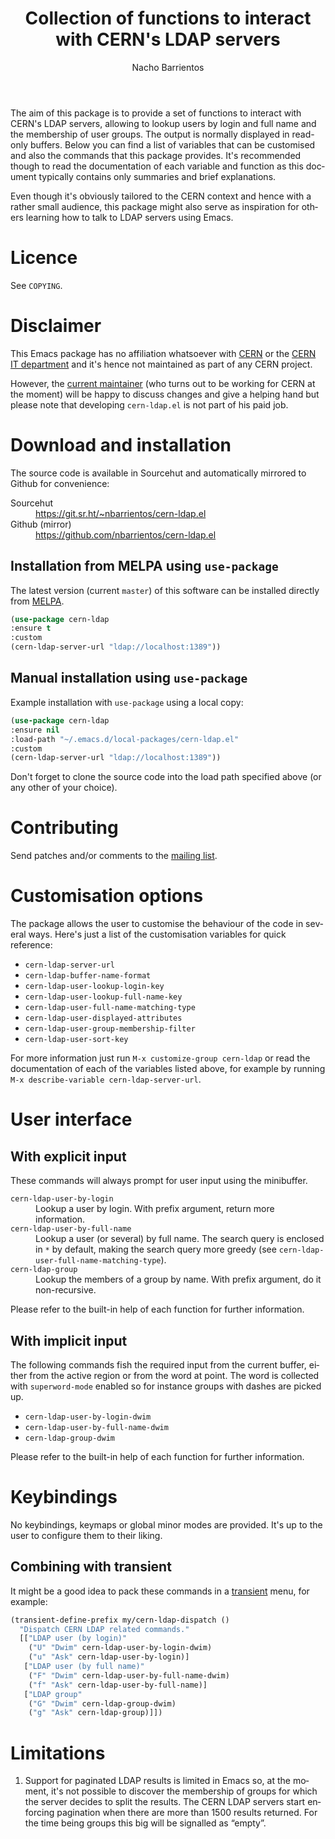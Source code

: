 #+title: Collection of functions to interact with CERN's LDAP servers
#+author: Nacho Barrientos
#+email: nacho.barrientos@cern.ch
#+language: en
#+options: ':t toc:nil author:t email:t title:t

#+CAPTION: MELPA
[[https://melpa.org/#/cern-ldap][file:https://melpa.org/packages/cern-ldap-badge.svg]]

The aim of this package is to provide a set of functions to interact
with CERN's LDAP servers, allowing to lookup users by login and full
name and the membership of user groups. The output is normally
displayed in read-only buffers. Below you can find a list of variables
that can be customised and also the commands that this package
provides. It's recommended though to read the documentation of each
variable and function as this document typically contains only
summaries and brief explanations.

Even though it's obviously tailored to the CERN context and hence with
a rather small audience, this package might also serve as inspiration
for others learning how to talk to LDAP servers using Emacs.

* Licence
See ~COPYING~.

* Disclaimer
This Emacs package has no affiliation whatsoever with [[https://home.cern][CERN]] or the [[https://information-technology.web.cern.ch/][CERN
IT department]] and it's hence not maintained as part of any CERN
project.

However, the [[https://cern.ch/nacho][current maintainer]] (who turns out to be working for CERN
at the moment) will be happy to discuss changes and give a helping
hand but please note that developing ~cern-ldap.el~ is not part of his
paid job.

* Download and installation
The source code is available in Sourcehut and automatically mirrored
to Github for convenience:

- Sourcehut :: https://git.sr.ht/~nbarrientos/cern-ldap.el
- Github (mirror) :: https://github.com/nbarrientos/cern-ldap.el

** Installation from MELPA using ~use-package~

The latest version (current ~master~) of this software can be
installed directly from [[https://melpa.org/#/cern-ldap][MELPA]].

#+begin_src emacs-lisp
  (use-package cern-ldap
  :ensure t
  :custom
  (cern-ldap-server-url "ldap://localhost:1389"))
#+end_src

** Manual installation using ~use-package~

Example installation with ~use-package~ using a local copy:

#+begin_src emacs-lisp
  (use-package cern-ldap
  :ensure nil
  :load-path "~/.emacs.d/local-packages/cern-ldap.el"
  :custom
  (cern-ldap-server-url "ldap://localhost:1389"))
#+end_src

Don't forget to clone the source code into the load path specified
above (or any other of your choice).

* Contributing

Send patches and/or comments to the [[https://lists.sr.ht/~nbarrientos/cern-ldap.el][mailing list]].

* Customisation options
The package allows the user to customise the behaviour of the code in
several ways. Here's just a list of the customisation variables for
quick reference:

- ~cern-ldap-server-url~
- ~cern-ldap-buffer-name-format~
- ~cern-ldap-user-lookup-login-key~
- ~cern-ldap-user-lookup-full-name-key~
- ~cern-ldap-user-full-name-matching-type~
- ~cern-ldap-user-displayed-attributes~
- ~cern-ldap-user-group-membership-filter~
- ~cern-ldap-user-sort-key~

For more information just run ~M-x customize-group cern-ldap~ or read
the documentation of each of the variables listed above, for example
by running ~M-x describe-variable cern-ldap-server-url~.

* User interface
** With explicit input
These commands will always prompt for user input using the minibuffer.

- ~cern-ldap-user-by-login~ :: Lookup a user by login. With prefix
  argument, return more information.
- ~cern-ldap-user-by-full-name~ :: Lookup a user (or several) by full
  name. The search query is enclosed in ~*~ by default, making the
  search query more greedy (see
  ~cern-ldap-user-full-name-matching-type~).
- ~cern-ldap-group~ :: Lookup the members of a group by name. With
  prefix argument, do it non-recursive.

Please refer to the built-in help of each function for further
information.

** With implicit input
The following commands fish the required input from the current
buffer, either from the active region or from the word at point. The
word is collected with ~superword-mode~ enabled so for instance groups
with dashes are picked up.

- ~cern-ldap-user-by-login-dwim~
- ~cern-ldap-user-by-full-name-dwim~
- ~cern-ldap-group-dwim~

Please refer to the built-in help of each function for further
information.

* Keybindings
No keybindings, keymaps or global minor modes are provided. It's up to
the user to configure them to their liking.

** Combining with transient

It might be a good idea to pack these commands in a [[https://github.com/magit/transient][transient]] menu,
for example:

#+begin_src emacs-lisp
  (transient-define-prefix my/cern-ldap-dispatch ()
    "Dispatch CERN LDAP related commands."
    [["LDAP user (by login)"
      ("U" "Dwim" cern-ldap-user-by-login-dwim)
      ("u" "Ask" cern-ldap-user-by-login)]
     ["LDAP user (by full name)"
      ("F" "Dwim" cern-ldap-user-by-full-name-dwim)
      ("f" "Ask" cern-ldap-user-by-full-name)]
     ["LDAP group"
      ("G" "Dwim" cern-ldap-group-dwim)
      ("g" "Ask" cern-ldap-group)]])
#+end_src

* Limitations

1. Support for paginated LDAP results is limited in Emacs so, at the
   moment, it's not possible to discover the membership of groups for
   which the server decides to split the results. The CERN LDAP servers
   start enforcing pagination when there are more than 1500 results
   returned. For the time being groups this big will be signalled as
   "empty".

